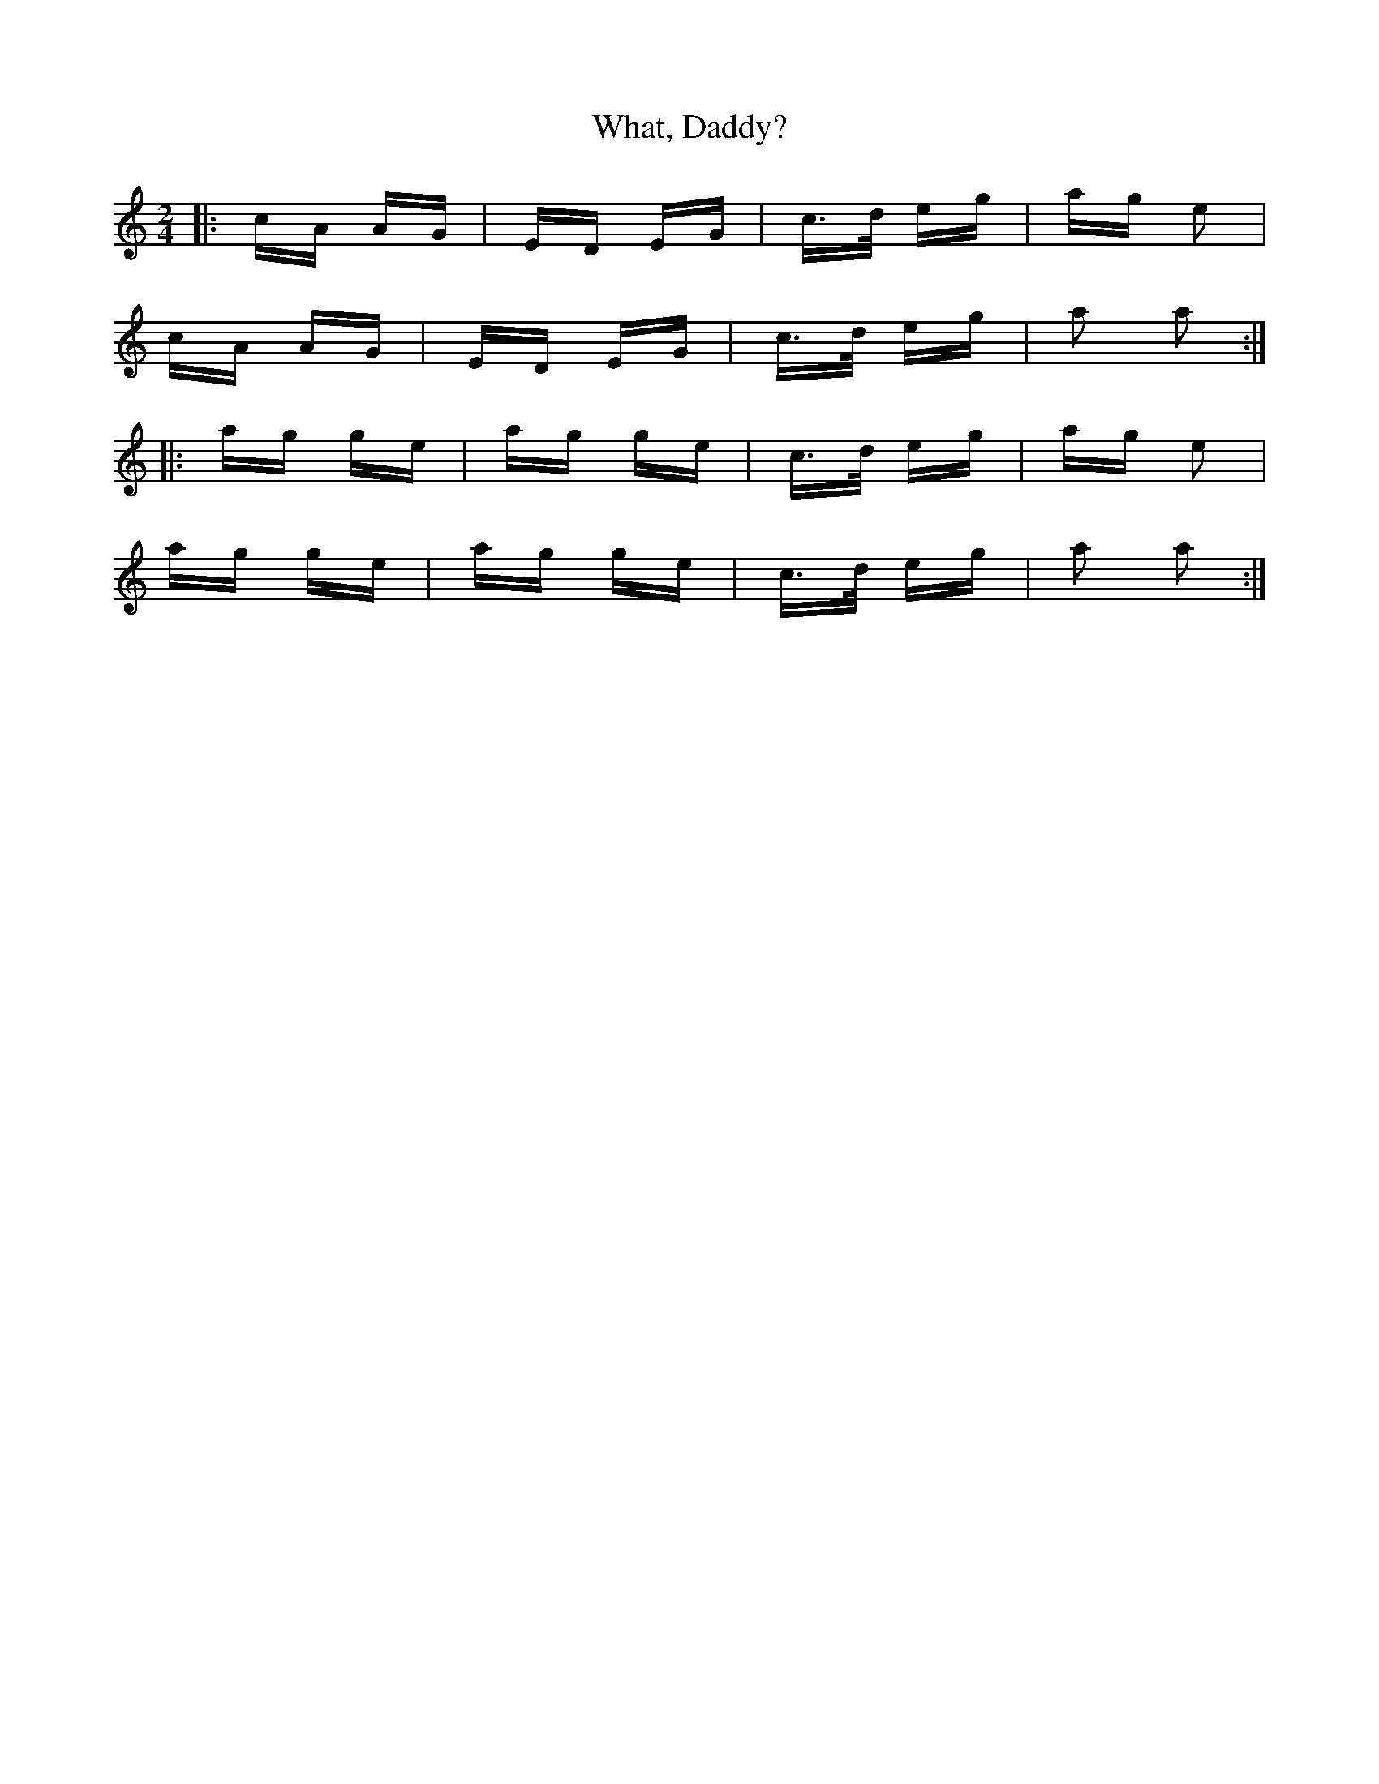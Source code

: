 X: 42510
T: What, Daddy?
R: polka
M: 2/4
K: Aminor
|:cA AG|ED EG|c>d eg|ag e2|
cA AG|ED EG|c>d eg|a2 a2:|
|:ag ge|ag ge|c>d eg|ag e2|
ag ge|ag ge|c>d eg|a2 a2:|

